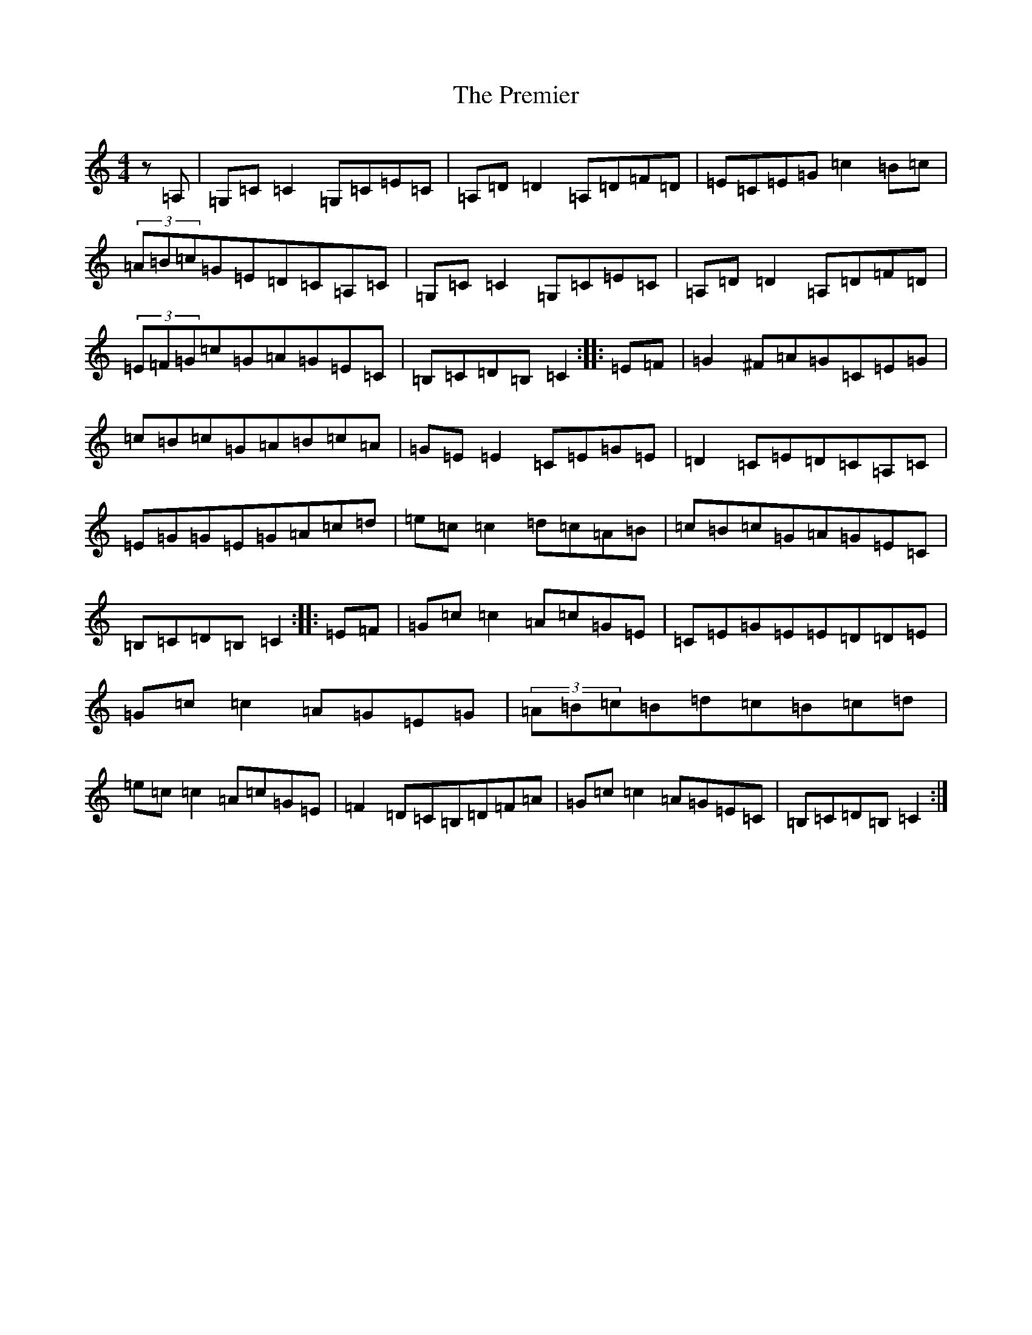 X: 17367
T: Premier, The
S: https://thesession.org/tunes/8164#setting8164
R: reel
M:4/4
L:1/8
K: C Major
z=A,|=G,=C=C2=G,=C=E=C|=A,=D=D2=A,=D=F=D|=E=C=E=G=c2=B=c|(3=A=B=c=G=E=D=C=A,=C|=G,=C=C2=G,=C=E=C|=A,=D=D2=A,=D=F=D|(3=E=F=G=c=G=A=G=E=C|=B,=C=D=B,=C2:||:=E=F|=G2^F=A=G=C=E=G|=c=B=c=G=A=B=c=A|=G=E=E2=C=E=G=E|=D2=C=E=D=C=A,=C|=E=G=G=E=G=A=c=d|=e=c=c2=d=c=A=B|=c=B=c=G=A=G=E=C|=B,=C=D=B,=C2:||:=E=F|=G=c=c2=A=c=G=E|=C=E=G=E=E=D=D=E|=G=c=c2=A=G=E=G|(3=A=B=c=B=d=c=B=c=d|=e=c=c2=A=c=G=E|=F2=D=C=B,=D=F=A|=G=c=c2=A=G=E=C|=B,=C=D=B,=C2:|